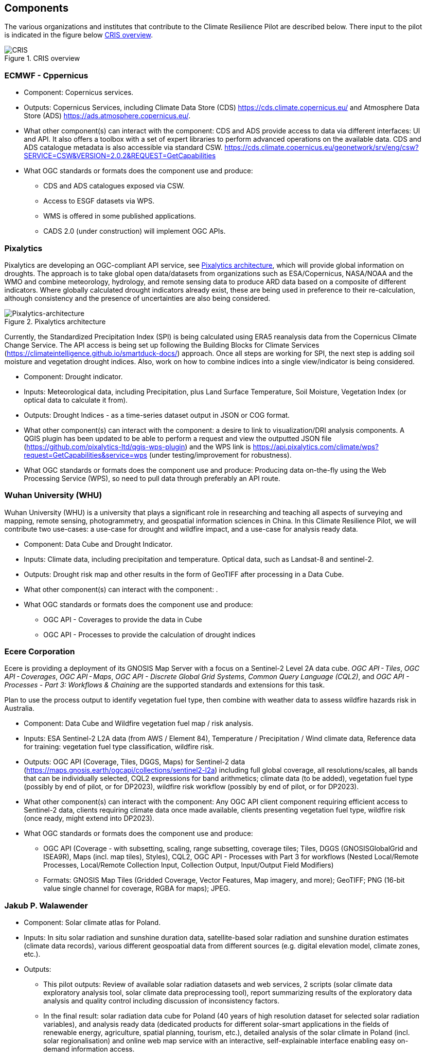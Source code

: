 
[[clause-reference]]
== Components
The various organizations and institutes that contribute to the Climate Resilience Pilot are described below. There input to the pilot is indicated in the figure below <<CRIS>>. 

[[CRIS]]
.CRIS overview
image::images/CRIS.png[CRIS]

=== ECMWF - Cppernicus

- Component: Copernicus services.

- Outputs: Copernicus Services, including Climate Data Store (CDS) https://cds.climate.copernicus.eu/ and Atmosphere Data Store (ADS) https://ads.atmosphere.copernicus.eu/. 

- What other component(s) can interact with the component: CDS and ADS provide access to data via different interfaces: UI and API. It also offers a toolbox with a set of expert libraries to perform advanced operations on the available data. CDS and ADS catalogue metadata is also accessible via standard CSW. https://cds.climate.copernicus.eu/geonetwork/srv/eng/csw?SERVICE=CSW&VERSION=2.0.2&REQUEST=GetCapabilities

- What OGC standards or formats does the component use and produce: 
  * CDS and ADS catalogues exposed via CSW. 
  * Access to ESGF datasets via WPS. 
  * WMS is offered in some published applications. 
  * CADS 2.0 (under construction) will implement OGC APIs.

=== Pixalytics

Pixalytics are developing an OGC-compliant API service, see <<Pixalytics_architecture>>, which will provide global information on droughts. The approach is to take global open data/datasets from organizations such as ESA/Copernicus, NASA/NOAA and the WMO and combine meteorology, hydrology, and remote sensing data to produce ARD data based on a composite of different indicators. Where globally calculated drought indicators already exist, these are being used in preference to their re-calculation, although consistency and the presence of uncertainties are also being considered.

[[Pixalytics_architecture]]
.Pixalytics architecture
image::images/Pixalytics-architecture.png[Pixalytics-architecture]

Currently, the Standardized Precipitation Index (SPI) is being calculated using ERA5 reanalysis data from the Copernicus Climate Change Service. The API access is being set up following the Building Blocks for Climate Services (https://climateintelligence.github.io/smartduck-docs/) approach. Once all steps are working for SPI, the next step is adding soil moisture and vegetation drought indices. Also, work on how to combine indices into a single view/indicator is being considered.

- Component: Drought indicator.

- Inputs: Meteorological data, including Precipitation, plus Land Surface Temperature, Soil Moisture, Vegetation Index (or optical data to calculate it from).

- Outputs: Drought Indices - as a time-series dataset output in JSON or COG format.

- What other component(s) can interact with the component: a desire to link to visualization/DRI analysis components. A QGIS plugin has been updated to be able to perform a request and view the outputted JSON file (https://github.com/pixalytics-ltd/qgis-wps-plugin) and the WPS link is https://api.pixalytics.com/climate/wps?request=GetCapabilities&service=wps (under testing/improvement for robustness).

- What OGC standards or formats does the component use and produce: Producing data on-the-fly using the Web Processing Service (WPS), so need to pull data through preferably an API route.

=== Wuhan University (WHU)
Wuhan University (WHU) is a university that plays a significant role in researching and teaching all aspects of surveying and mapping, remote sensing, photogrammetry, and geospatial information sciences in China. In this Climate Resilience Pilot, we will contribute two use-cases: a use-case for drought and wildfire impact, and a use-case for analysis ready data.

- Component:  Data Cube and Drought Indicator.

- Inputs: Climate data, including precipitation and temperature. Optical data, such as Landsat-8 and sentinel-2.

- Outputs: Drought risk map and other results in the form of GeoTIFF after processing in a Data Cube.

- What other component(s) can interact with the component: .

- What OGC standards or formats does the component use and produce: 
  * OGC API - Coverages to provide the data in Cube
  * OGC API - Processes to provide the calculation of drought indices
 
=== Ecere Corporation

Ecere is providing a deployment of its GNOSIS Map Server with a focus on a Sentinel-2 Level 2A data cube. _OGC API - Tiles_, _OGC API - Coverages_, _OGC API - Maps_, _OGC API - Discrete Global Grid Systems_, _Common Query Language (CQL2)_, and  _OGC API - Processes - Part 3: Workflows & Chaining_ are the supported standards and extensions for this task.

Plan to use the process output to identify vegetation fuel type, then combine with weather data to assess wildfire hazards risk in Australia. 

- Component: Data Cube and Wildfire vegetation fuel map / risk analysis.

- Inputs: ESA Sentinel-2 L2A data (from AWS / Element 84), Temperature / Precipitation / Wind climate data, Reference data for training: vegetation fuel type classification, wildfire risk.

- Outputs: OGC API (Coverage, Tiles, DGGS, Maps) for Sentinel-2 data (https://maps.gnosis.earth/ogcapi/collections/sentinel2-l2a) including full global coverage, all resolutions/scales, all bands that can be individually selected, CQL2 expressions for band arithmetics; climate data (to be added), vegetation fuel type (possibly by end of pilot, or for DP2023), wildfire risk workflow (possibly by end of pilot, or for DP2023).

- What other component(s) can interact with the component: Any OGC API client component requiring efficient access to Sentinel-2 data, clients requiring climate data once made available, clients presenting vegetation fuel type, wildfire risk (once ready, might extend into DP2023).

- What OGC standards or formats does the component use and produce: 
  * OGC API (Coverage - with subsetting, scaling, range subsetting, coverage tiles; Tiles, DGGS (GNOSISGlobalGrid and ISEA9R), Maps (incl. map tiles), Styles), CQL2, OGC API - Processes with Part 3 for workflows (Nested Local/Remote Processes, Local/Remote Collection Input, Collection Output, Input/Output Field Modifiers) 
  * Formats: GNOSIS Map Tiles (Gridded Coverage, Vector Features, Map imagery, and more); GeoTIFF; PNG (16-bit value single channel for coverage, RGBA for maps); JPEG. 

=== Jakub P. Walawender

- Component: Solar climate atlas for Poland.

- Inputs: In situ solar radiation and sunshine duration data, satellite-based solar radiation and sunshine duration estimates (climate data records), various different geospoatial data from different sources (e.g. digital elevation model, climate zones, etc.).

- Outputs:
  * This pilot outputs: Review of available solar radiation datasets and web services, 2 scripts (solar climate data exploratory analysis tool, solar climate data preprocessing tool), report summarizing results of the exploratory data analysis and quality control including discussion of inconsistency factors.
  * In the final result: solar radiation data cube for Poland (40 years of high resolution dataset for selected solar radiation variables), and analysis ready data (dedicated products for different solar-smart applications in the fields of renewable energy, agriculture, spatial planning, tourism, etc.), detailed analysis of the solar climate in Poland (incl. solar regionalisation) and online web map service with an interactive, self-explainable interface enabling easy on-demand information access.

- What other component(s) can interact with the component: This component work (considering the final result) crosses all the components and all of them are actually important.

- What OGC standards or formats does the component use and produce: 
  * NetCDF compliant with the CF (Climate and Forecast) convention. 
  * WMS, WCS, OGC API

=== Safe Software

=== GMU_CSISS

 Component: Analysis Ready Data (ARD).

- Inputs: ECV record information, OpenSearch service endpoint (currently CMR(CWIC) and FedEO), download URLs for accessing NetCDF or HDF files.

- Outputs: WCS service endpoint for accessing selected granule level product images (GeoTIFF, PNG, JPEG, etc.).

- What other component(s) can interact with the component: .

- What OGC standards or formats does the component use and produce: 
  * WCS for downloading image
  * WMS for showing layers on basemap

=== Pelagis

=== GatewayGEO

=== Presagis

=== Laubwerk

=== AlpS

- Component: climate Communication and support for adaptation.

- Inputs: Selected climate indicators (past and future, different scenarios), cartographic data (hazard zones, HQ areas, etc.), existing plans, strategies and concepts (regional development plans, climate protection strategies, previous analyses).

- Outputs: Target group-specific communication material (factsheets, graphs), description of the vulnerability and visualization of risk maps, adaptation measures, strategies for adaptation to climate change. In the context of this pilot alpS will elaborate a guideline that helps to find a proper workshop-setup. alpS will illustrate the guideline with two to three best practice examples. As far as possible, alpS will test its findings in ongoing consultancies.

- What other component(s) can interact with the component: .

- What OGC standards or formats does the component use and produce: .

=== Intactlab

=== GISE Hub

=== RSS-Hydro
